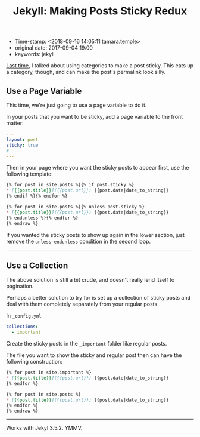 #+TITLE: Jekyll: Making Posts Sticky Redux

- Time-stamp: <2018-09-16 14:05:11 tamara.temple>
- original date: 2017-09-04 19:00
- keywords: jekyll


[[./2013-09-28-jekyll-making-posts-sticky.markdown][Last time]], I talked about using categories to make a post sticky. This eats up a category, though, and can make the post's permalink look silly.

** Use a Page Variable
   :PROPERTIES:
   :CUSTOM_ID: use-a-page-variable
   :END:

This time, we're just going to use a page variable to do it.

In your posts that you want to be sticky, add a page variable to the front matter:

#+BEGIN_SRC yaml
  ---
  layout: post
  sticky: true
  # ...
  ---
#+END_SRC


Then in your page where you want the sticky posts to appear first, use the following template:

#+BEGIN_SRC markdown
  {% for post in site.posts %}{% if post.sticky %}
  ,* [{{post.title}}]({{post.url}}) {{post.date|date_to_string}}
  {% endif %}{% endfor %}

  {% for post in site.posts %}{% unless post.sticky %}
  ,* [{{post.title}}]({{post.url}}) {{post.date|date_to_string}}
  {% endunless %}{% endfor %}
  {% endraw %}
#+END_SRC

If you wanted the sticky posts to show up again in the lower section, just remove the =unless-endunless= condition in the second loop.

--------------

** Use a Collection
   :PROPERTIES:
   :CUSTOM_ID: use-a-collection
   :END:

The above solution is still a bit crude, and doesn't really lend itself to pagination.

Perhaps a better solution to try for is set up a collection of sticky posts and deal with them completely separately from your regular posts.

In =_config.yml=

#+BEGIN_SRC yaml
  collections:
    - important
#+END_SRC

Create the sticky posts in the =_important= folder like regular posts.

The file you want to show the sticky and regular post then can have the following construction:

#+BEGIN_SRC markdown
  {% for post in site.important %}
  ,* [{{post.title}}]({{post.url}}) {{post.date|date_to_string}}
  {% endfor %}

  {% for post in site.posts %}
  ,* [{{post.title}}]({{post.url}}) {{post.date|date_to_string}}
  {% endfor %}
  {% endraw %}
#+END_SRC

--------------

Works with Jekyl 3.5.2. YMMV.
